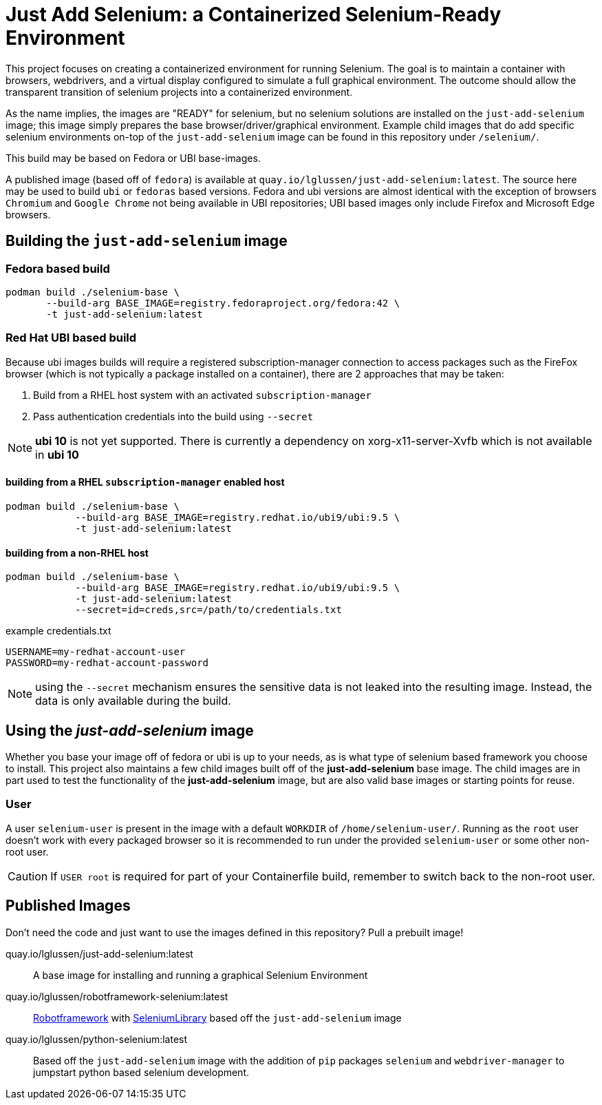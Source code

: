= Just Add Selenium: a Containerized Selenium-Ready Environment

This project focuses on creating a containerized environment for running Selenium.
The goal is to maintain a container with browsers, webdrivers, and a virtual 
display configured to simulate a full graphical environment. The outcome should
allow the transparent transition of selenium projects into a containerized environment.

As the name implies, the images are "READY" for selenium, but no selenium solutions are installed on the `just-add-selenium` image; this image simply prepares the base browser/driver/graphical environment. Example child images that do add specific selenium environments on-top of the `just-add-selenium` image can be found in this repository under `/selenium/`.

This build may be based on Fedora or UBI base-images.

A published image (based off of `fedora`) is available at `quay.io/lglussen/just-add-selenium:latest`.
The source here may be used to build `ubi` or `fedoras` based versions.  
Fedora and ubi versions are almost identical with the exception of browsers `Chromium` and `Google Chrome` not being available in UBI repositories; 
UBI based images only include Firefox and Microsoft Edge browsers.

== Building the `just-add-selenium` image

=== Fedora based build

```shell
podman build ./selenium-base \
       --build-arg BASE_IMAGE=registry.fedoraproject.org/fedora:42 \
       -t just-add-selenium:latest
```

=== Red Hat UBI based build

Because ubi images builds will require a registered subscription-manager connection to access packages such as the FireFox browser (which is not typically a package installed on a container), there are 2 approaches that may be taken:

1. Build from a RHEL host system with an activated `subscription-manager`
2. Pass authentication credentials into the build using `--secret`

NOTE: *ubi 10* is not yet supported.  There is currently a dependency on xorg-x11-server-Xvfb which is not available in *ubi 10*


==== building from a RHEL `subscription-manager` enabled host
```
podman build ./selenium-base \
            --build-arg BASE_IMAGE=registry.redhat.io/ubi9/ubi:9.5 \
            -t just-add-selenium:latest
```

==== building from a non-RHEL host
```shell
podman build ./selenium-base \
            --build-arg BASE_IMAGE=registry.redhat.io/ubi9/ubi:9.5 \
            -t just-add-selenium:latest
            --secret=id=creds,src=/path/to/credentials.txt
```
.example credentials.txt
```
USERNAME=my-redhat-account-user
PASSWORD=my-redhat-account-password
```


NOTE: using the `--secret` mechanism ensures the sensitive data is not leaked into
      the resulting image.  Instead, the data is only available during the build.



== Using the _just-add-selenium_ image

Whether you base your image off of fedora or ubi is up to your needs, as is what type of selenium based framework you choose to install. This project also maintains a few child images built off of the *just-add-selenium* base image. The child images are in part used to test the functionality of the *just-add-selenium* image, but are also valid base images or starting points for reuse. 

=== User
A user `selenium-user` is present in the image with a default `WORKDIR` of `/home/selenium-user/`. 
Running as the `root` user doesn't work with every packaged browser so it is recommended to run under the provided `selenium-user` or some other non-root user.

CAUTION: If `USER root` is required for part of your Containerfile build, remember to switch back to the non-root user.

== Published Images
Don't need the code and just want to use the images defined in this repository? Pull a prebuilt image!

quay.io/lglussen/just-add-selenium:latest:: A base image for installing and running a graphical Selenium Environment
      
quay.io/lglussen/robotframework-selenium:latest:: https://robotframework.org/[Robotframework] with https://robotframework.org/SeleniumLibrary/SeleniumLibrary.html[SeleniumLibrary] based off the `just-add-selenium` image

quay.io/lglussen/python-selenium:latest:: Based off the `just-add-selenium` image with the addition of `pip` packages `selenium` and `webdriver-manager` to jumpstart python based selenium development.

